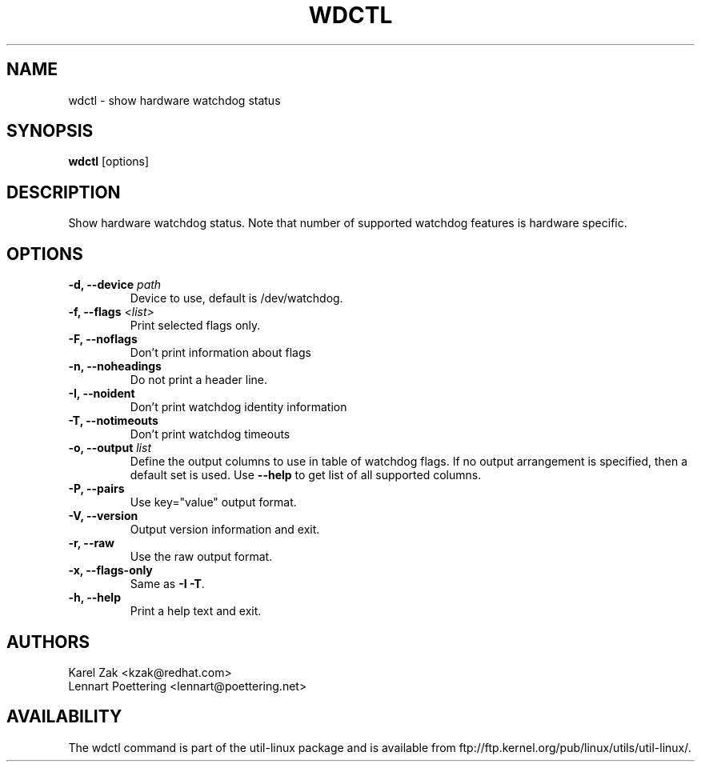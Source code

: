 .\" wdctl.8 --
.\" Copyright (C) 2012 Karel Zak <kzak@redhat.com>
.\" May be distributed under the GNU General Public License

.TH WDCTL 8 "May 2012" "util-linux" "System Administration"
.SH NAME
wdctl \-
show hardware watchdog status
.SH SYNOPSIS
.B wdctl
.RB [options]

.SH DESCRIPTION
Show hardware watchdog status. Note that number of supported watchdog
features is hardware specific.

.SH OPTIONS
.IP "\fB\-d, \-\-device \fIpath\fP"
Device to use, default is /dev/watchdog.
.IP "\fB\-f, \-\-flags \fI<list>\fP"
Print selected flags only.
.IP "\fB\-F, \-\-noflags\fP"
Don't print information about flags
.IP "\fB\-n, \-\-noheadings\fP"
Do not print a header line.
.IP "\fB\-I, \-\-noident\fP"
Don't print watchdog identity information
.IP "\fB\-T, \-\-notimeouts\fP"
Don't print watchdog timeouts
.IP "\fB\-o, \-\-output \fIlist\fP"
Define the output columns to use in table of watchdog flags. If no output
arrangement is specified, then a default set is used.  Use \fB\-\-help\fP to
get list of all supported columns.
.IP "\fB\-P, \-\-pairs\fP"
Use key="value" output format.
.IP "\fB\-V, \-\-version\fP"
Output version information and exit.
.IP "\fB\-r, \-\-raw\fP"
Use the raw output format.
.IP "\fB\-x, \-\-flags-only\fP"
Same as \fB\-I \-T\fP.
.IP "\fB\-h, \-\-help\fP"
Print a help text and exit.

.SH AUTHORS
.nf
Karel Zak <kzak@redhat.com>
Lennart Poettering <lennart@poettering.net>
.fi
.SH AVAILABILITY
The wdctl command is part of the util-linux package and is available from
ftp://ftp.kernel.org/pub/linux/utils/util-linux/.
